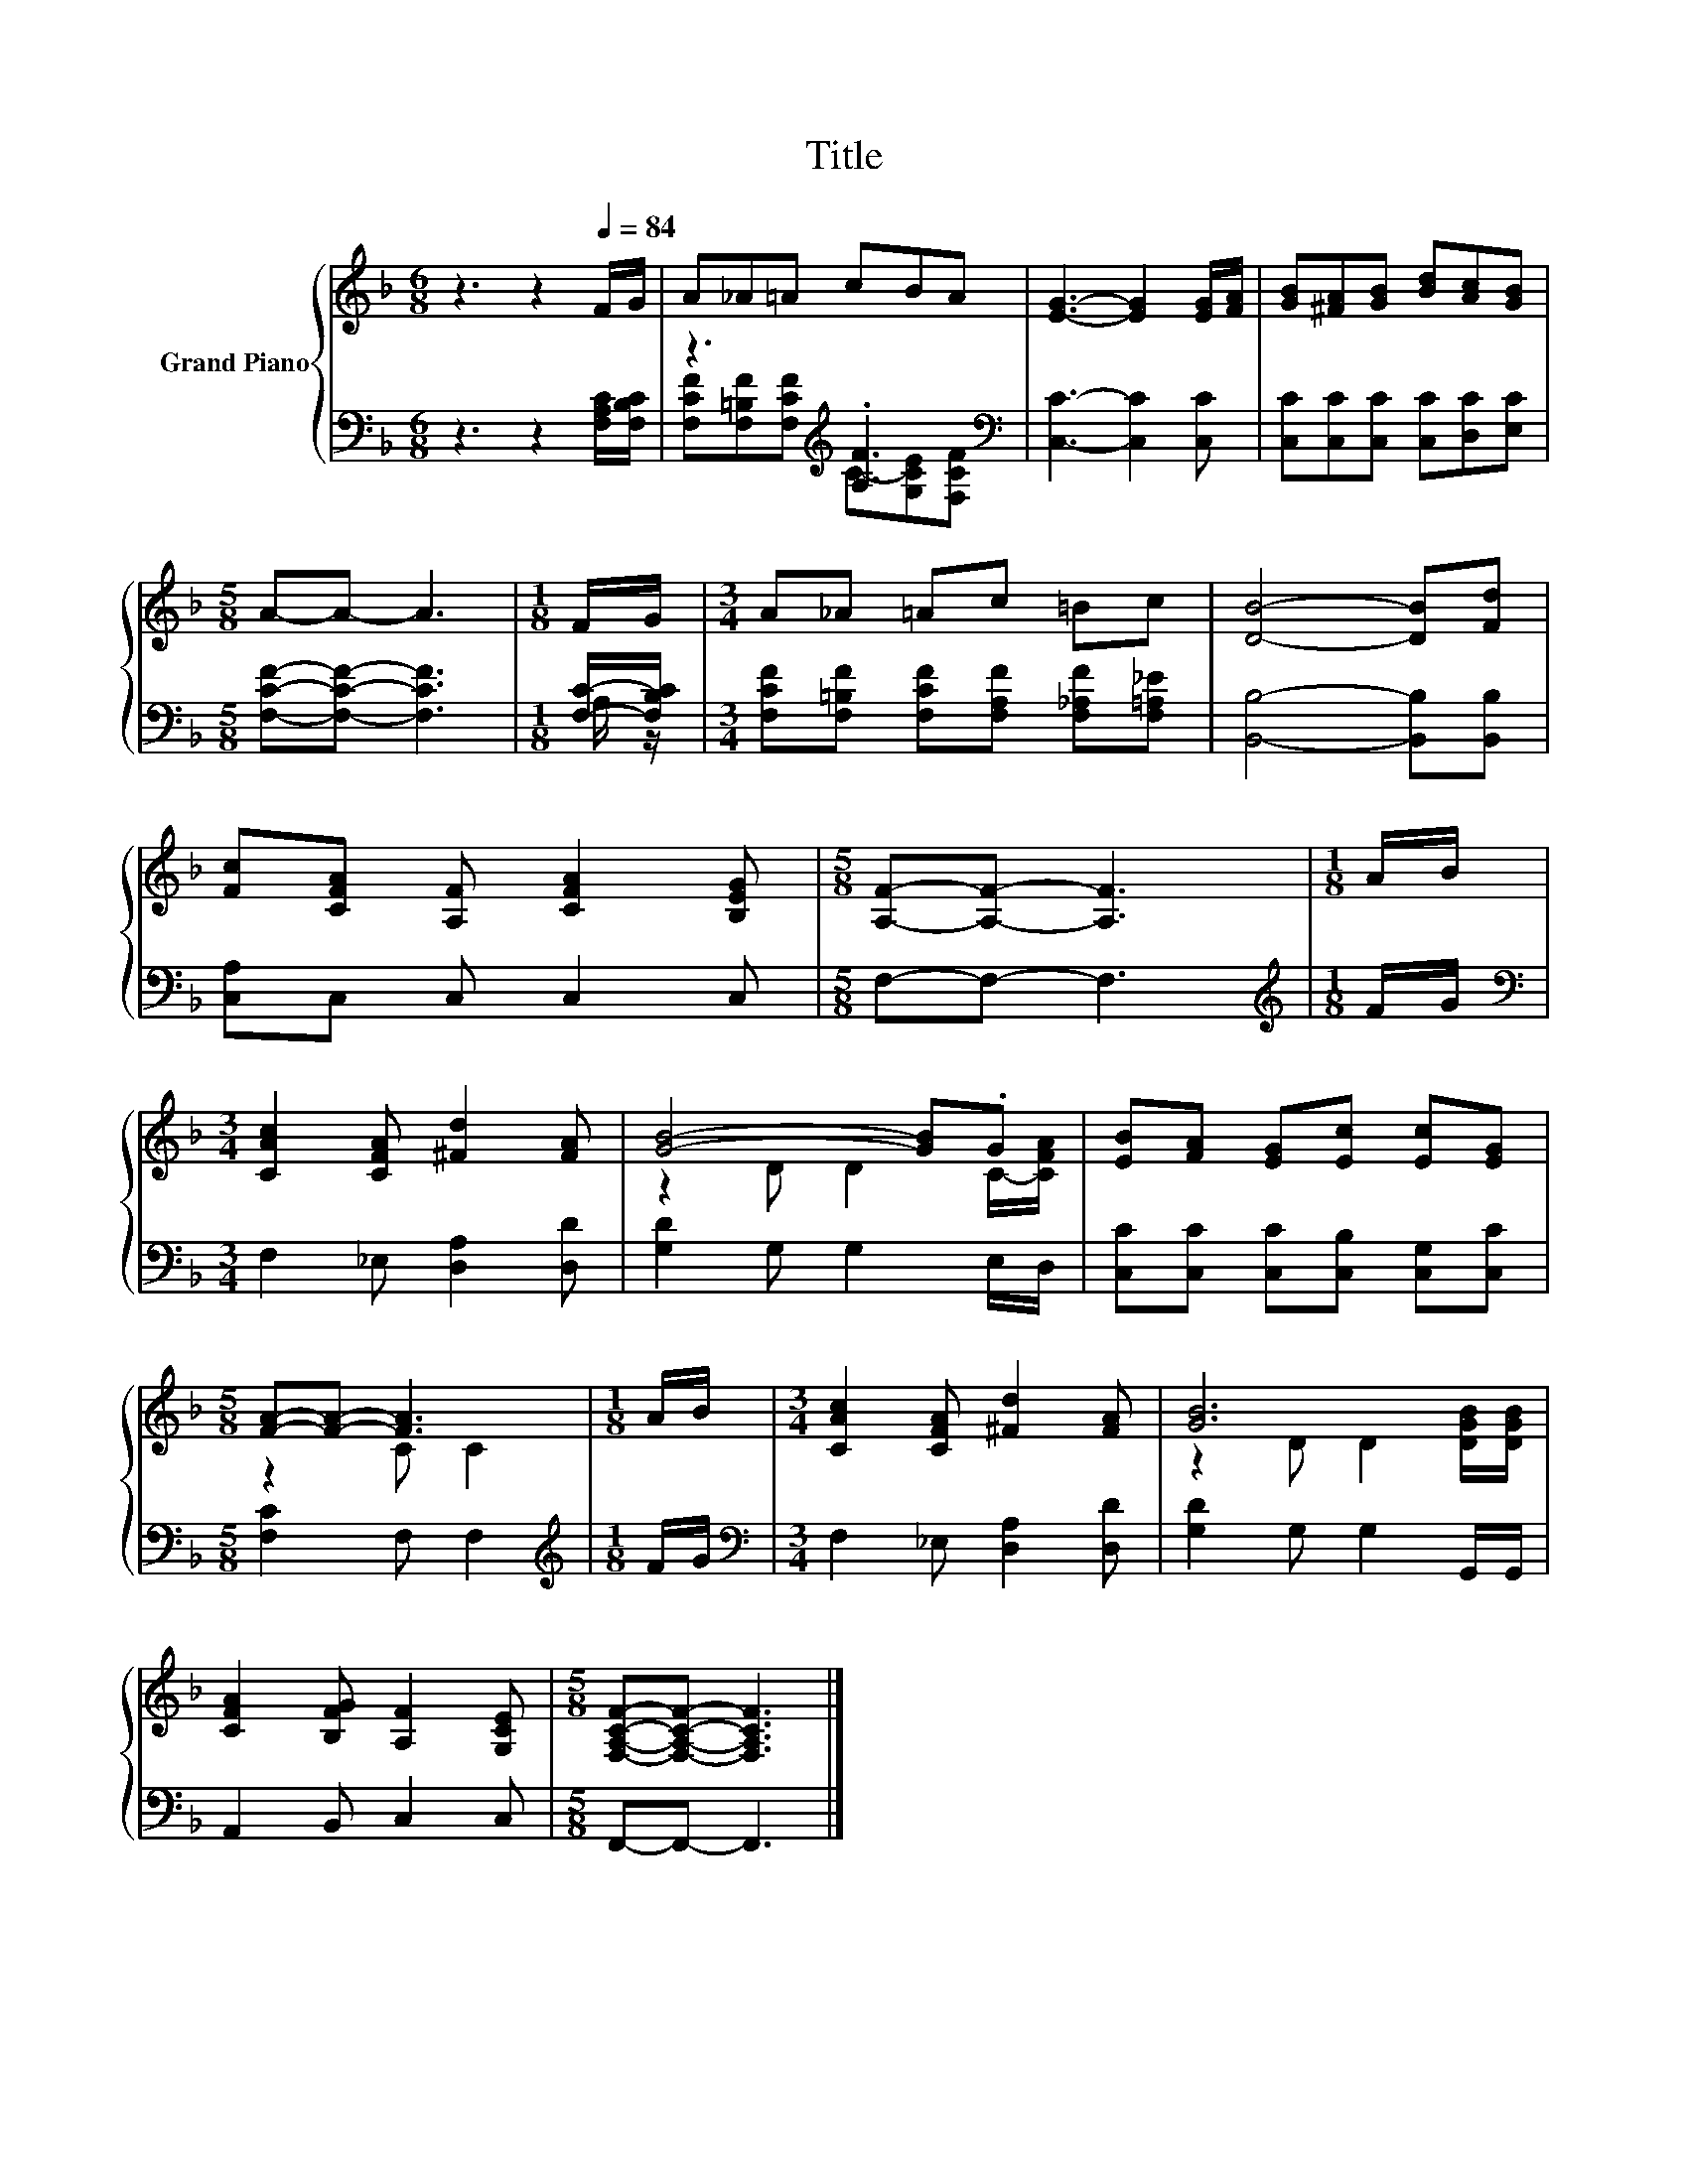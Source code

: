 X:1
T:Title
%%score { ( 1 4 ) | ( 2 3 ) }
L:1/8
M:6/8
K:F
V:1 treble nm="Grand Piano"
V:4 treble 
V:2 bass 
V:3 bass 
V:1
 z3 z2[Q:1/4=84] F/G/ | A_A=A cBA | [EG]3- [EG]2 [EG]/[FA]/ | [GB][^FA][GB] [Bd][Ac][GB] | %4
[M:5/8] A-A- A3 |[M:1/8] F/G/ |[M:3/4] A_A =Ac =Bc | [DB]4- [DB][Fd] | %8
 [Fc][CFA] [A,F] [CFA]2 [B,EG] |[M:5/8] [A,F]-[A,F]- [A,F]3 |[M:1/8] A/B/ | %11
[M:3/4] [CAc]2 [CFA] [^Fd]2 [FA] | [GB]4- [GB].G | [EB][FA] [EG][Ec] [Ec][EG] | %14
[M:5/8] [FA]-[FA]- [FA]3 |[M:1/8] A/B/ |[M:3/4] [CAc]2 [CFA] [^Fd]2 [FA] | [GB]6 | %18
 [CFA]2 [B,FG] [A,F]2 [G,CE] |[M:5/8] [F,A,CF]-[F,A,CF]- [F,A,CF]3 |] %20
V:2
 z3 z2 [F,A,C]/[F,B,C]/ | z3[K:treble] .[A,F]3[K:bass] | [C,C]3- [C,C]2 [C,C] | %3
 [C,C][C,C][C,C] [C,C][D,C][E,C] |[M:5/8] [F,CF]-[F,CF]- [F,CF]3 |[M:1/8] [F,C]/-[F,B,C]/ | %6
[M:3/4] [F,CF][F,=B,F] [F,CF][F,A,F] [F,_A,F][F,=A,_E] | [B,,B,]4- [B,,B,][B,,B,] | %8
 [C,A,]C, C, C,2 C, |[M:5/8] F,-F,- F,3 |[M:1/8][K:treble] F/G/ | %11
[M:3/4][K:bass] F,2 _E, [D,A,]2 [D,D] | [G,D]2 G, G,2 E,/D,/ | [C,C][C,C] [C,C][C,B,] [C,G,][C,C] | %14
[M:5/8] [F,C]2 F, F,2 |[M:1/8][K:treble] F/G/ |[M:3/4][K:bass] F,2 _E, [D,A,]2 [D,D] | %17
 [G,D]2 G, G,2 G,,/G,,/ | A,,2 B,, C,2 C, |[M:5/8] F,,-F,,- F,,3 |] %20
V:3
 x6 | [F,CF][F,=B,F][F,CF][K:treble] C-[G,CE][K:bass][F,CF] | x6 | x6 |[M:5/8] x5 |[M:1/8] A,/ z/ | %6
[M:3/4] x6 | x6 | x6 |[M:5/8] x5 |[M:1/8][K:treble] x |[M:3/4][K:bass] x6 | x6 | x6 |[M:5/8] x5 | %15
[M:1/8][K:treble] x |[M:3/4][K:bass] x6 | x6 | x6 |[M:5/8] x5 |] %20
V:4
 x6 | x6 | x6 | x6 |[M:5/8] x5 |[M:1/8] x |[M:3/4] x6 | x6 | x6 |[M:5/8] x5 |[M:1/8] x | %11
[M:3/4] x6 | z2 D D2 C/-[CFA]/ | x6 |[M:5/8] z2 C C2 |[M:1/8] x |[M:3/4] x6 | %17
 z2 D D2 [DGB]/[DGB]/ | x6 |[M:5/8] x5 |] %20

